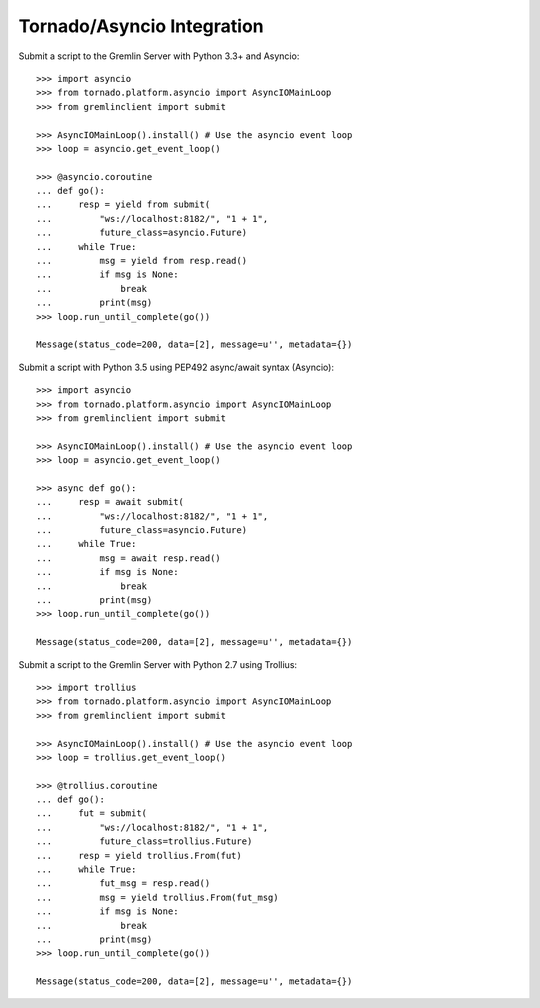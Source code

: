 .. _tornado-asyncio:

Tornado/Asyncio Integration
===========================

Submit a script to the Gremlin Server with Python 3.3+ and Asyncio::

    >>> import asyncio
    >>> from tornado.platform.asyncio import AsyncIOMainLoop
    >>> from gremlinclient import submit

    >>> AsyncIOMainLoop().install() # Use the asyncio event loop
    >>> loop = asyncio.get_event_loop()

    >>> @asyncio.coroutine
    ... def go():
    ...     resp = yield from submit(
    ...         "ws://localhost:8182/", "1 + 1",
    ...         future_class=asyncio.Future)
    ...     while True:
    ...         msg = yield from resp.read()
    ...         if msg is None:
    ...             break
    ...         print(msg)
    >>> loop.run_until_complete(go())

    Message(status_code=200, data=[2], message=u'', metadata={})


Submit a script with Python 3.5 using PEP492 async/await syntax (Asyncio)::

    >>> import asyncio
    >>> from tornado.platform.asyncio import AsyncIOMainLoop
    >>> from gremlinclient import submit

    >>> AsyncIOMainLoop().install() # Use the asyncio event loop
    >>> loop = asyncio.get_event_loop()

    >>> async def go():
    ...     resp = await submit(
    ...         "ws://localhost:8182/", "1 + 1",
    ...         future_class=asyncio.Future)
    ...     while True:
    ...         msg = await resp.read()
    ...         if msg is None:
    ...             break
    ...         print(msg)
    >>> loop.run_until_complete(go())

    Message(status_code=200, data=[2], message=u'', metadata={})

Submit a script to the Gremlin Server with Python 2.7 using Trollius::

    >>> import trollius
    >>> from tornado.platform.asyncio import AsyncIOMainLoop
    >>> from gremlinclient import submit

    >>> AsyncIOMainLoop().install() # Use the asyncio event loop
    >>> loop = trollius.get_event_loop()

    >>> @trollius.coroutine
    ... def go():
    ...     fut = submit(
    ...         "ws://localhost:8182/", "1 + 1",
    ...         future_class=trollius.Future)
    ...     resp = yield trollius.From(fut)
    ...     while True:
    ...         fut_msg = resp.read()
    ...         msg = yield trollius.From(fut_msg)
    ...         if msg is None:
    ...             break
    ...         print(msg)
    >>> loop.run_until_complete(go())

    Message(status_code=200, data=[2], message=u'', metadata={})
